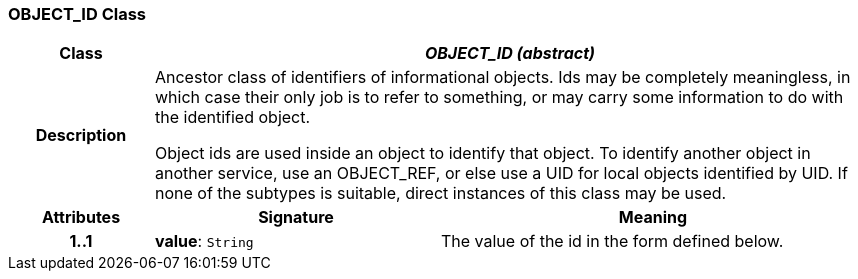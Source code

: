 === OBJECT_ID Class

[cols="^1,2,3"]
|===
h|*Class*
2+^h|*_OBJECT_ID (abstract)_*

h|*Description*
2+a|Ancestor class of identifiers of informational objects. Ids may be completely meaningless, in which case their only job is to refer to something, or may carry some information to do with the identified object. 

Object ids are used inside an object to identify that object. To identify another object in another service, use an OBJECT_REF, or else use a UID for local objects identified by UID. If none of the subtypes is suitable, direct instances of this class may be used. 

h|*Attributes*
^h|*Signature*
^h|*Meaning*

h|*1..1*
|*value*: `String`
a|The value of the id in the form defined below. 
|===

